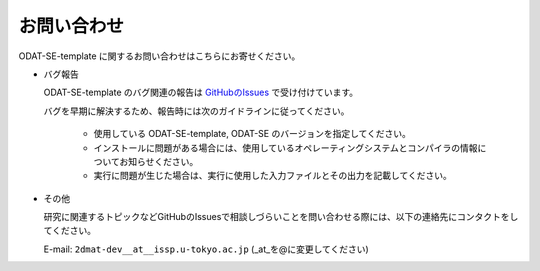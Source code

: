 お問い合わせ
=========================================

ODAT-SE-template に関するお問い合わせはこちらにお寄せください。

- バグ報告

  ODAT-SE-template のバグ関連の報告は `GitHubのIssues <https://github.com/issp-center-dev/ODAT-SE-template/issues>`_ で受け付けています。

  バグを早期に解決するため、報告時には次のガイドラインに従ってください。
     
     - 使用している ODAT-SE-template, ODAT-SE のバージョンを指定してください。

     - インストールに問題がある場合には、使用しているオペレーティングシステムとコンパイラの情報についてお知らせください。

     - 実行に問題が生じた場合は、実行に使用した入力ファイルとその出力を記載してください。
     
- その他

  研究に関連するトピックなどGitHubのIssuesで相談しづらいことを問い合わせる際には、以下の連絡先にコンタクトをしてください。

  E-mail: ``2dmat-dev__at__issp.u-tokyo.ac.jp`` (_at_を@に変更してください)
